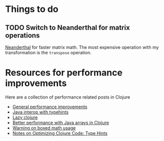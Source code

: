 * Things to do
** TODO Switch to Neanderthal for matrix operations

[[https://neanderthal.uncomplicate.org/articles/getting_started.html][Neanderthal]] for faster matrix math. The most expensive operation with
my transformation is the ~transpose~ operation.
* Resources for performance improvements

Here are a collection of performance related posts in Clojure

- [[https://blog.redplanetlabs.com/2020/09/02/clojure-faster/][General performance improvements]]
- [[https://clojure.org/reference/java_interop#typehints][Java interop with typehints]]
- [[https://clojure.org/reference/lazy][Lazy clojure]]
- [[https://dawranliou.com/blog/better-performance-with-java-arrays-in-clojure/][Better performance with Java arrays in Clojure]]
- [[https://insideclojure.org/2014/12/15/warn-on-boxed/][Warning on boxed math usage]]
- [[https://cuddly-octo-palm-tree.com/posts/2022-02-27-opt-clj-7/][Notes on Optimizing Clojure Code: Type Hints]]
